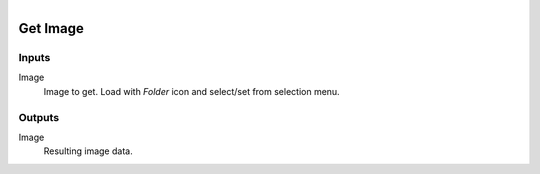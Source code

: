 .. figure:: /images/logic_nodes/file/ln-get_image.png
   :align: right
   :width: 215
   :alt: Get Image Node

.. _ln-get_image:

==============================
Get Image
==============================

Inputs
++++++++++++++++++++++++++++++

Image
   Image to get. Load with *Folder* icon and select/set from selection menu.

Outputs
++++++++++++++++++++++++++++++

Image
   Resulting image data.
